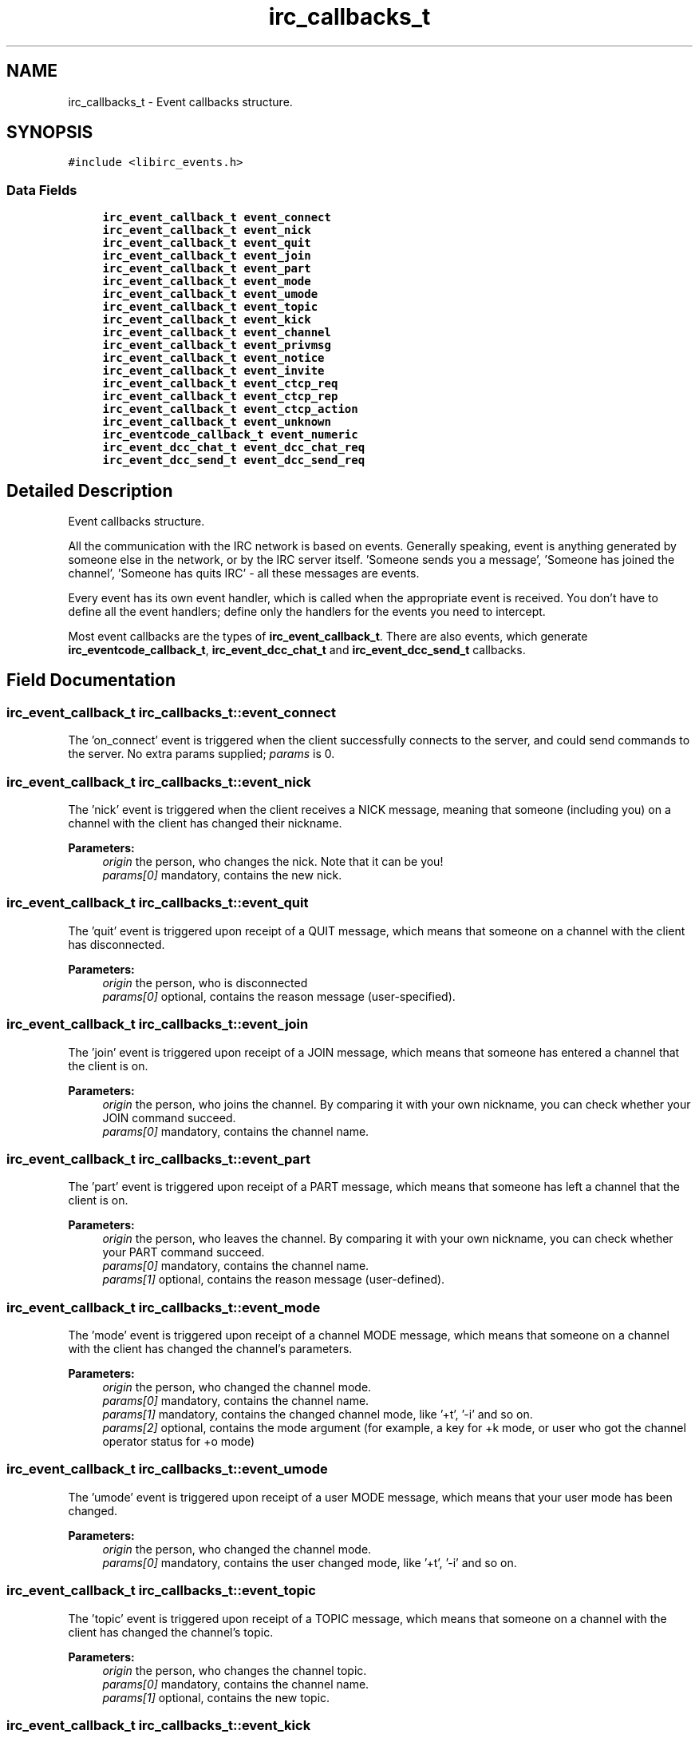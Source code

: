 .TH "irc_callbacks_t" 3 "3 Jan 2009" "Version 1.3" "libircclient" \" -*- nroff -*-
.ad l
.nh
.SH NAME
irc_callbacks_t \- Event callbacks structure.  

.PP
.SH SYNOPSIS
.br
.PP
\fC#include <libirc_events.h>\fP
.PP
.SS "Data Fields"

.in +1c
.ti -1c
.RI "\fBirc_event_callback_t\fP \fBevent_connect\fP"
.br
.ti -1c
.RI "\fBirc_event_callback_t\fP \fBevent_nick\fP"
.br
.ti -1c
.RI "\fBirc_event_callback_t\fP \fBevent_quit\fP"
.br
.ti -1c
.RI "\fBirc_event_callback_t\fP \fBevent_join\fP"
.br
.ti -1c
.RI "\fBirc_event_callback_t\fP \fBevent_part\fP"
.br
.ti -1c
.RI "\fBirc_event_callback_t\fP \fBevent_mode\fP"
.br
.ti -1c
.RI "\fBirc_event_callback_t\fP \fBevent_umode\fP"
.br
.ti -1c
.RI "\fBirc_event_callback_t\fP \fBevent_topic\fP"
.br
.ti -1c
.RI "\fBirc_event_callback_t\fP \fBevent_kick\fP"
.br
.ti -1c
.RI "\fBirc_event_callback_t\fP \fBevent_channel\fP"
.br
.ti -1c
.RI "\fBirc_event_callback_t\fP \fBevent_privmsg\fP"
.br
.ti -1c
.RI "\fBirc_event_callback_t\fP \fBevent_notice\fP"
.br
.ti -1c
.RI "\fBirc_event_callback_t\fP \fBevent_invite\fP"
.br
.ti -1c
.RI "\fBirc_event_callback_t\fP \fBevent_ctcp_req\fP"
.br
.ti -1c
.RI "\fBirc_event_callback_t\fP \fBevent_ctcp_rep\fP"
.br
.ti -1c
.RI "\fBirc_event_callback_t\fP \fBevent_ctcp_action\fP"
.br
.ti -1c
.RI "\fBirc_event_callback_t\fP \fBevent_unknown\fP"
.br
.ti -1c
.RI "\fBirc_eventcode_callback_t\fP \fBevent_numeric\fP"
.br
.ti -1c
.RI "\fBirc_event_dcc_chat_t\fP \fBevent_dcc_chat_req\fP"
.br
.ti -1c
.RI "\fBirc_event_dcc_send_t\fP \fBevent_dcc_send_req\fP"
.br
.in -1c
.SH "Detailed Description"
.PP 
Event callbacks structure. 

All the communication with the IRC network is based on events. Generally speaking, event is anything generated by someone else in the network, or by the IRC server itself. 'Someone sends you a message', 'Someone has joined the channel', 'Someone has quits IRC' - all these messages are events.
.PP
Every event has its own event handler, which is called when the appropriate event is received. You don't have to define all the event handlers; define only the handlers for the events you need to intercept.
.PP
Most event callbacks are the types of \fBirc_event_callback_t\fP. There are also events, which generate \fBirc_eventcode_callback_t\fP, \fBirc_event_dcc_chat_t\fP and \fBirc_event_dcc_send_t\fP callbacks. 
.SH "Field Documentation"
.PP 
.SS "\fBirc_event_callback_t\fP \fBirc_callbacks_t::event_connect\fP"
.PP
The 'on_connect' event is triggered when the client successfully connects to the server, and could send commands to the server. No extra params supplied; \fIparams\fP is 0. 
.SS "\fBirc_event_callback_t\fP \fBirc_callbacks_t::event_nick\fP"
.PP
The 'nick' event is triggered when the client receives a NICK message, meaning that someone (including you) on a channel with the client has changed their nickname.
.PP
\fBParameters:\fP
.RS 4
\fIorigin\fP the person, who changes the nick. Note that it can be you! 
.br
\fIparams[0]\fP mandatory, contains the new nick. 
.RE
.PP

.SS "\fBirc_event_callback_t\fP \fBirc_callbacks_t::event_quit\fP"
.PP
The 'quit' event is triggered upon receipt of a QUIT message, which means that someone on a channel with the client has disconnected.
.PP
\fBParameters:\fP
.RS 4
\fIorigin\fP the person, who is disconnected 
.br
\fIparams[0]\fP optional, contains the reason message (user-specified). 
.RE
.PP

.SS "\fBirc_event_callback_t\fP \fBirc_callbacks_t::event_join\fP"
.PP
The 'join' event is triggered upon receipt of a JOIN message, which means that someone has entered a channel that the client is on.
.PP
\fBParameters:\fP
.RS 4
\fIorigin\fP the person, who joins the channel. By comparing it with your own nickname, you can check whether your JOIN command succeed. 
.br
\fIparams[0]\fP mandatory, contains the channel name. 
.RE
.PP

.SS "\fBirc_event_callback_t\fP \fBirc_callbacks_t::event_part\fP"
.PP
The 'part' event is triggered upon receipt of a PART message, which means that someone has left a channel that the client is on.
.PP
\fBParameters:\fP
.RS 4
\fIorigin\fP the person, who leaves the channel. By comparing it with your own nickname, you can check whether your PART command succeed. 
.br
\fIparams[0]\fP mandatory, contains the channel name. 
.br
\fIparams[1]\fP optional, contains the reason message (user-defined). 
.RE
.PP

.SS "\fBirc_event_callback_t\fP \fBirc_callbacks_t::event_mode\fP"
.PP
The 'mode' event is triggered upon receipt of a channel MODE message, which means that someone on a channel with the client has changed the channel's parameters.
.PP
\fBParameters:\fP
.RS 4
\fIorigin\fP the person, who changed the channel mode. 
.br
\fIparams[0]\fP mandatory, contains the channel name. 
.br
\fIparams[1]\fP mandatory, contains the changed channel mode, like '+t', '-i' and so on. 
.br
\fIparams[2]\fP optional, contains the mode argument (for example, a key for +k mode, or user who got the channel operator status for +o mode) 
.RE
.PP

.SS "\fBirc_event_callback_t\fP \fBirc_callbacks_t::event_umode\fP"
.PP
The 'umode' event is triggered upon receipt of a user MODE message, which means that your user mode has been changed.
.PP
\fBParameters:\fP
.RS 4
\fIorigin\fP the person, who changed the channel mode. 
.br
\fIparams[0]\fP mandatory, contains the user changed mode, like '+t', '-i' and so on. 
.RE
.PP

.SS "\fBirc_event_callback_t\fP \fBirc_callbacks_t::event_topic\fP"
.PP
The 'topic' event is triggered upon receipt of a TOPIC message, which means that someone on a channel with the client has changed the channel's topic.
.PP
\fBParameters:\fP
.RS 4
\fIorigin\fP the person, who changes the channel topic. 
.br
\fIparams[0]\fP mandatory, contains the channel name. 
.br
\fIparams[1]\fP optional, contains the new topic. 
.RE
.PP

.SS "\fBirc_event_callback_t\fP \fBirc_callbacks_t::event_kick\fP"
.PP
The 'kick' event is triggered upon receipt of a KICK message, which means that someone on a channel with the client (or possibly the client itself!) has been forcibly ejected.
.PP
\fBParameters:\fP
.RS 4
\fIorigin\fP the person, who kicked the poor. 
.br
\fIparams[0]\fP mandatory, contains the channel name. 
.br
\fIparams[0]\fP optional, contains the nick of kicked person. 
.br
\fIparams[1]\fP optional, contains the kick text 
.RE
.PP

.SS "\fBirc_event_callback_t\fP \fBirc_callbacks_t::event_channel\fP"
.PP
The 'channel' event is triggered upon receipt of a PRIVMSG message to an entire channel, which means that someone on a channel with the client has said something aloud. Your own messages don't trigger PRIVMSG event.
.PP
\fBParameters:\fP
.RS 4
\fIorigin\fP the person, who generates the message. 
.br
\fIparams[0]\fP mandatory, contains the channel name. 
.br
\fIparams[1]\fP optional, contains the message text 
.RE
.PP

.SS "\fBirc_event_callback_t\fP \fBirc_callbacks_t::event_privmsg\fP"
.PP
The 'privmsg' event is triggered upon receipt of a PRIVMSG message which is addressed to one or more clients, which means that someone is sending the client a private message.
.PP
\fBParameters:\fP
.RS 4
\fIorigin\fP the person, who generates the message. 
.br
\fIparams[0]\fP mandatory, contains your nick. 
.br
\fIparams[1]\fP optional, contains the message text 
.RE
.PP

.SS "\fBirc_event_callback_t\fP \fBirc_callbacks_t::event_notice\fP"
.PP
The 'notice' event is triggered upon receipt of a NOTICE message which means that someone has sent the client a public or private notice. According to RFC 1459, the only difference between NOTICE and PRIVMSG is that you should NEVER automatically reply to NOTICE messages. Unfortunately, this rule is frequently violated by IRC servers itself - for example, NICKSERV messages require reply, and are NOTICEs.
.PP
\fBParameters:\fP
.RS 4
\fIorigin\fP the person, who generates the message. 
.br
\fIparams[0]\fP mandatory, contains the channel name. 
.br
\fIparams[1]\fP optional, contains the message text 
.RE
.PP

.SS "\fBirc_event_callback_t\fP \fBirc_callbacks_t::event_invite\fP"
.PP
The 'invite' event is triggered upon receipt of an INVITE message, which means that someone is permitting the client's entry into a +i channel.
.PP
\fBParameters:\fP
.RS 4
\fIorigin\fP the person, who INVITEs you. 
.br
\fIparams[0]\fP mandatory, contains your nick. 
.br
\fIparams[1]\fP mandatory, contains the channel name you're invited into.
.RE
.PP
\fBSee also:\fP
.RS 4
\fBirc_cmd_invite\fP irc_cmd_chanmode_invite 
.RE
.PP

.SS "\fBirc_event_callback_t\fP \fBirc_callbacks_t::event_ctcp_req\fP"
.PP
The 'ctcp' event is triggered when the client receives the CTCP request. By default, the built-in CTCP request handler is used. The build-in handler automatically replies on most CTCP messages, so you will rarely need to override it.
.PP
\fBParameters:\fP
.RS 4
\fIorigin\fP the person, who generates the message. 
.br
\fIparams[0]\fP mandatory, the complete CTCP message, including its arguments.
.RE
.PP
Mirc generates PING, FINGER, VERSION, TIME and ACTION messages, check the source code of \fClibirc_event_ctcp_internal\fP function to see how to write your own CTCP request handler. Also you may find useful this question in FAQ: \fBWhat is CTCP, and why do I need my own handler?\fP 
.SS "\fBirc_event_callback_t\fP \fBirc_callbacks_t::event_ctcp_rep\fP"
.PP
The 'ctcp' event is triggered when the client receives the CTCP reply.
.PP
\fBParameters:\fP
.RS 4
\fIorigin\fP the person, who generates the message. 
.br
\fIparams[0]\fP mandatory, the CTCP message itself with its arguments. 
.RE
.PP

.SS "\fBirc_event_callback_t\fP \fBirc_callbacks_t::event_ctcp_action\fP"
.PP
The 'action' event is triggered when the client receives the CTCP ACTION message. These messages usually looks like:
.br
 
.PP
.nf
 [23:32:55] * Tim gonna sleep.

.fi
.PP
.PP
\fBParameters:\fP
.RS 4
\fIorigin\fP the person, who generates the message. 
.br
\fIparams[0]\fP mandatory, the ACTION message. 
.RE
.PP

.SS "\fBirc_event_callback_t\fP \fBirc_callbacks_t::event_unknown\fP"
.PP
The 'unknown' event is triggered upon receipt of any number of unclassifiable miscellaneous messages, which aren't handled by the library. 
.SS "\fBirc_eventcode_callback_t\fP \fBirc_callbacks_t::event_numeric\fP"
.PP
The 'numeric' event is triggered upon receipt of any numeric response from the server. There is a lot of such responses, see the full list here: \fBNumeric reply codes from RFC1459\fP.
.PP
See the params in \fBirc_eventcode_callback_t\fP specification. 
.SS "\fBirc_event_dcc_chat_t\fP \fBirc_callbacks_t::event_dcc_chat_req\fP"
.PP
The 'dcc chat' event is triggered when someone requests a DCC CHAT from you.
.PP
See the params in \fBirc_event_dcc_chat_t\fP specification. 
.SS "\fBirc_event_dcc_send_t\fP \fBirc_callbacks_t::event_dcc_send_req\fP"
.PP
The 'dcc chat' event is triggered when someone wants to send a file to you via DCC SEND request.
.PP
See the params in \fBirc_event_dcc_send_t\fP specification. 

.SH "Author"
.PP 
Generated automatically by Doxygen for libircclient from the source code.
